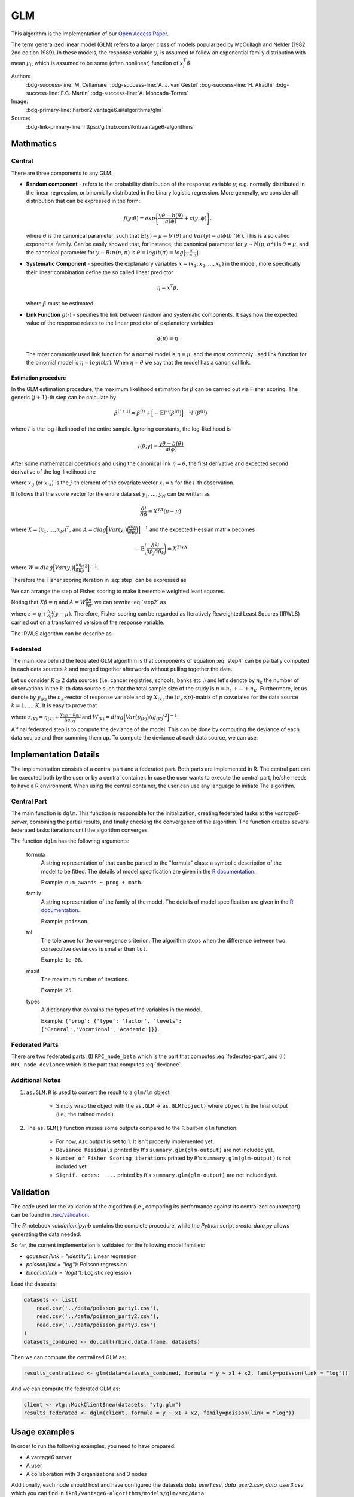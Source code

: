 GLM
===
This algorithm is the implementation of our
`Open Access Paper <https://www.mdpi.com/1999-4893/15/7/243>`_.

The term generalized linear model (GLM) refers to a larger class of models
popularized by McCullagh and Nelder (1982, 2nd edition 1989). In these models,
the response variable :math:`y_i` is assumed to follow an exponential family
distribution with mean :math:`\mu_i`, which is assumed to be some (often
nonlinear) function of :math:`x_i^T \beta`.

Authors
  :bdg-success-line:`M. Cellamare` :bdg-success-line:`A. J. van Gestel`
  :bdg-success-line:`H. Alradhi` :bdg-success-line:`F.C. Martin`
  :bdg-success-line:`A. Moncada-Torres`
Image:
  :bdg-primary-line:`harbor2.vantage6.ai/algorithms/glm`

Source:
  :bdg-link-primary-line:`https://github.com/iknl/vantage6-algorithms`

Mathmatics
----------
Central
^^^^^^^
There are three components to any GLM:

* **Random component** - refers to the probability distribution of the response
  variable :math:`y`; e.g. normally distributed in the linear regression, or
  binomially distributed in the binary logistic regression. More generally, we
  consider all distribution that can be expressed in the form:

  .. math::

    f(y;\theta)=exp \Bigg\lbrace \frac{y\theta-b(\theta)}{a(\phi)}+c(y,\phi)
    \Bigg\rbrace,

  where :math:`\theta` is the canonical parameter, such that
  :math:`\mathbb{E}(y)=\mu=b'(\theta)` and :math:`Var(y)=a(\phi)b''(\theta)`.
  This is also called exponential family. Can be easily showed that, for
  instance, the canonical parameter for :math:`y \sim N(\mu, \sigma^2)` is
  :math:`\theta = \mu`, and the canonical parameter for :math:`y\sim Bin(n, \pi)`
  is :math:`\theta = logit(\pi)=log\Big(\frac{\pi}{1-\pi}\Big)`.

* **Systematic Component** - specifies the explanatory variables
  :math:`x=(x_1, x_2, \ldots, x_k)` in the model, more specifically their
  linear combination define the so called linear predictor

  .. math::

    \eta=x^T\beta,

  where :math:`\beta` must be estimated.

* **Link Function** :math:`g(\cdot)` - specifies the link between random and
  systematic components. It says how the expected value of the response relates
  to the linear predictor of explanatory variables

  .. math::

    g(\mu)=\eta.

  The most commonly used link function for a normal model is
  :math:`\eta = \mu`, and the most commonly used link function for the binomial
  model is :math:`\eta = logit(\pi)`. When :math:`\eta=\theta` we say that the
  model has a canonical link.

Estimation procedure
""""""""""""""""""""
In the GLM estimation procedure, the maximum likelihood estimation for
:math:`\beta` can be carried out via Fisher scoring. The generic
:math:`(j+1)`-th step can be calculate by

.. math::

    \beta^{(j+1)}=\beta^{(j)}+ \Big[ -\mathbb{E}l''\big( \beta^{(j)} \big)
    \Big]^{-1} l'(\beta^{(j)})

where :math:`l` is the log-likelihood of the entire sample. Ignoring constants,
the log-likelihood is

.. math::

    l(\theta; y) = \frac{y \theta - b(\theta)}{a(\phi)}

After some mathematical operations and using the canonical link
:math:`\eta=\theta`, the first derivative and expected second derivative of
the log-likelihood are

.. math::
    :label: step

    \frac{\delta l}{\delta \beta_j}=\frac{y-\mu}{Var(y)}\Bigg(\frac{\delta
    \mu}{\delta \eta} \Bigg) x_{ij}

.. math::
    :label: stepB

    -\mathbb{E}\Bigg(\frac{\delta^2 l}{\delta \beta_j \delta \beta_k} \Bigg)=
    \frac{1}{Var(y)}\Bigg(\frac{\delta \mu}{\delta \eta} \Bigg)^2 x_{ij}x_{ik}

where :math:`x_{ij}` (or :math:`x_{ik}`) is the :math:`j`-th element of the
covariate vector :math:`x_i = x` for the :math:`i`-th observation.

It follows that the score vector for the entire data set
:math:`y_1,\ldots, y_N` can be written as

.. math::
    \frac{\delta l}{\delta \beta}=X^TA(y-\mu)

where :math:`X=(x_1,\ldots,x_N)^T`, and
:math:`A=diag \Big[ Var(y_i) \Big(\frac{\delta \eta_i}{\delta \mu_i} \Big) \Big]^{-1}`
and the expected Hessian matrix becomes

.. math::

    -\mathbb{E}\Bigg(\frac{\delta^2 l}{\delta \beta_j \delta \beta_k} \Bigg)=X^TWX

where
:math:`W=diag \Big[ Var(y_i) \Big(\frac{\delta \eta_i}{\delta \mu_i} \Big)^2 \Big]^{-1}`.

Therefore the Fisher scoring iteration in :eq:`step` can be expressed as

.. math::
    :label: step2

    \beta^{(j+1)}=\beta^{(j)}+ \big(X^TWX\big)^{-1} X^TA(y-\mu)

We can arrange the step of Fisher scoring to make it resemble weighted least
squares.

Noting that :math:`X\beta=\eta` and :math:`A=W \frac{\delta \eta}{\delta \mu}`,
we can rewrite :eq:`step2` as

.. math::
    :label: step4

    \beta^{(j+1)}=\big(X^TWX\big)^{-1} X^TWz


where :math:`z=\eta + \frac{\delta \eta}{\delta \mu}(y-\mu)`. Therefore, Fisher
scoring can be regarded as Iteratively Reweighted Least Squares (IRWLS) carried
out on a transformed version of the response variable.

The IRWLS algorithm can be describe as

.. pcode::
   :linenos:

    \begin{algorithm}
    \caption{GLM Fisher Scoring algorithm}
    \begin{algorithmic}
    \PROCEDURE{GLM}{$\epsilon$}
        \STATE $\beta^{(0)}$
        \STATE $\eta=X\beta^{(0)}$
        \STATE $dev^{(0)}$

        \REPEAT
        \STATE $\mu=g'(\eta)$
        \STATE $z=\eta+\frac{y-\mu}{\Delta g'}$
        \STATE $W=w\frac{\Delta g'^2}{Var(\mu)}$

        \STATE $\beta^{(j)}=\big(X^TWX\big)^{-1} X^TWz$
        \STATE $\eta=X\beta^{(j)}$
        \STATE compute $dev^{(j)}$
        \UNTIL{{$|dev^{(j)}-dev^{(j-1)}|< \epsilon$}}

    \ENDPROCEDURE
    \end{algorithmic}
    \end{algorithm}


Federated
^^^^^^^^^
The main idea behind the federated GLM algorithm is that components of equation
:eq:`step4` can be partially computed in each data sources :math:`k` and merged
together afterwords without pulling together the data.

Let us consider :math:`K\geq2` data sources (i.e. cancer registries, schools,
banks etc..) and let's denote by :math:`n_k` the number of observations in the
:math:`k`-th data source such that the total sample size of the study is
:math:`n=n_1+\cdots+n_K`. Furthermore, let us denote by :math:`y_{(k)}` the
:math:`n_k`-vector of response variable and by :math:`X_{(k)}` the
:math:`(n_k\times p)`-matrix of :math:`p` covariates for the data source
:math:`k=1,\ldots,K`. It is easy to prove that

.. math::
    :label: federated-part

    \begin{eqnarray*}
    X^TWX&=\Big[ X_{(1)}^TW_{(1)}X_{(1)}\Big]+\cdots+\Big[X_{(K)}^TW_{(K)}X_{(K)}\Big] \\
    X^TWz&=\Big[ X_{(1)}^TW_{(1)}z_{(1)}\Big]+\cdots+\Big[X_{(K)}^TW_{(K)}z_{(K)}\Big]
    \end{eqnarray*}

where :math:`z_{(K)}=\eta_{(k)}+\frac{y_{(k)}-\mu_{(k)}}{\Delta g_{(k)}'}` and
:math:`W_{(k)}=diag \Big[ Var\big(y_{(k)}\big) \Delta g_{(K)}'^2 \Big]^{-1}`.

A final federated step is to compute the deviance of the model. This can be
done by computing the deviance of each data source and then summing them up.
To compute the deviance at each data source, we can use:

.. math::
    :label: deviance

    dev^{(j)} = f\Big(X_{(1)}\beta^{(t+1)}g'(\eta_{(1)})\Big) + \cdots + X_{(K)}\beta^{t+1}



Implementation Details
----------------------
The implementation consists of a central part and a federated part. Both parts
are implemented in R. The central part can be executed both by the user or by
a central container. In case the user wants to execute the central part, he/she
needs to have a R environment. When using the central container, the user can
use any language to initiate The algorithm.

Central Part
^^^^^^^^^^^^
The main function is ``dglm``. This function is responsible for the
initialization, creating federated tasks at the *vantage6-server*, combining
the partial results, and finally checking the convergence of the algorithm.
The function creates several federated tasks iterations until the algorithm
converges.

The function ``dglm`` has the following arguments:

    formula
        A string representation of that can be parsed to the "formula" class:
        a symbolic description of the model to be fitted. The details of model
        specification are given in the `R documentation
        <https://www.rdocumentation.org/link/formula?package=stats&version=3.6.2>`_.

        Example: ``num_awards ~ prog + math``.

    family
        A string representation of the family of the model. The details of model
        specification are given in the `R documentation
        <https://www.rdocumentation.org/link/family?package=stats&version=3.6.2>`_.

        Example: ``poisson``.

    tol
        The tolerance for the convergence criterion. The algorithm stops when the
        difference between two consecutive deviances is smaller than ``tol``.

        Example: ``1e-08``.

    maxit
        The maximum number of iterations.

        Example: ``25``.

    types
        A dictionary that contains the types of the variables in the model.

        Example: ``{'prog': {'type': 'factor', 'levels':
        ['General','Vocational','Academic']}}``.

..
.. 'kwargs': {
..             'formula': 'num_awards ~ prog + math',
..             'types': {
..                 'prog': {
..                     'type': 'factor',
..                     'levels': ['General','Vocational','Academic']
..                 }
..             },
..             'family': 'poisson',
..             'tol': 1e-08,
..             'maxit': 25
..         },

Federated Parts
^^^^^^^^^^^^^^^
There are two federated parts: (I) ``RPC_node_beta`` which is the part that
computes :eq:`federated-part`, and (II) ``RPC_node_deviamce`` which is the
part that computes :eq:`deviance`.

Additional Notes
^^^^^^^^^^^^^^^^

1. ``as.GLM.R`` is used to convert the result to a ``glm/lm`` object

    * Simply wrap the object with the ``as.GLM`` -> ``as.GLM(object)`` where
      ``object`` is the final output (i.e., the trained model).

2. The ``as.GLM()`` function misses some outputs compared to the ``R`` built-in
   ``glm`` function:

    * For now, ``AIC`` output is set to 1. It isn't properly implemented yet.
    * ``Deviance Residuals`` printed by ``R``'s ``summary.glm(glm-output)`` are not
      included yet.
    * ``Number of Fisher Scoring iterations`` printed by ``R``'s
      ``summary.glm(glm-output)`` is not included yet.
    * ``Signif. codes:  ...`` printed by ``R``'s ``summary.glm(glm-output)`` are not
      included yet.


.. Privacy Risks
.. -------------
.. TODO

Validation
----------
The code used for the validation of the algorithm (i.e., comparing its
performance against its centralized counterpart) can be found in
`./src/validation <https://github.com/IKNL/vantage6-algorithms>`_.

The `R` notebook `validation.ipynb` contains the complete procedure, while
the `Python` script `create_data.py` allows generating the data needed.

So far, the current implementation is validated for the following model
families:

* `gaussian(link = "identity")`: Linear regression
* `poisson(link = "log")`: Poisson regression
* `binomial(link = "logit")`: Logistic regression

Load the datasets:

.. code-block:: R

    datasets <- list(
        read.csv('../data/poisson_party1.csv'),
        read.csv('../data/poisson_party2.csv'),
        read.csv('../data/poisson_party3.csv')
    )
    datasets_combined <- do.call(rbind.data.frame, datasets)

Then we can compute the centralized GLM as:

.. code-block:: R

    results_centralized <- glm(data=datasets_combined, formula = y ~ x1 + x2, family=poisson(link = "log"))

And we can compute the federated GLM as:

.. code-block:: R

    client <- vtg::MockClient$new(datasets, "vtg.glm")
    results_federated <- dglm(client, formula = y ~ x1 + x2, family=poisson(link = "log"))


Usage examples
--------------
In order to run the following examples, you need to have prepared:

* A vantage6 server
* A user
* A collaboration with 3 organizations and 3 nodes

Additionally, each node should host and have configured the datasets
`data_user1.csv`, `data_user2.csv`, `data_user3.csv` which you can find in
``iknl/vantage6-algorithms/models/glm/src/data``.


Run from R
^^^^^^^^^^
First we need to install the vantage6-algorithms package.

.. code-block:: R

    # install devtools if haven't got it already
    install.packages("devtools")

    # This also installs the package vtg
    devtools::install_github(repo='iknl/vantage6-algorithms', ref='glm', subdir='models/glm/src')

    # This will become the following in the future (when the glm branch is merged)
    devtools::install_github('iknl/vantage6-algorithms', subdir='models/glm/src')

Then we can run the algorithm as:

.. code-block:: R

    setup.client <- function() {
    # Define parameters
    username <- 'admin'
    password <- 'password'
    host <- 'http://127.0.0.1:5000'
    api_path <- ''

    # Create the client
    client <- vtg::Client$new(host, api_path=api_path)
    client$authenticate(username, password)

    return(client)
    }

    # Create a client
    client <- setup.client()

    # Get a list of available collaborations
    print( client$getCollaborations() )

    # Should output something like this:
    #   id     name
    # 1  1 ZEPPELIN
    # 2  2 PIPELINE

    # Select a collaboration
    client$setCollaborationId(1)

    # vtg.glm contains the function `dglm`.
    result <- vtg.glm::dglm(client, formula = num_awards ~ prog + math, family='poisson', tol=1e-08, maxit=25)


Run from Python
^^^^^^^^^^^^^^^

.. code-block:: python

    import time
    from vantage6.client import Client

    username = 'username@example.com'
    password = 'password'
    host = 'https://address-to-vantage6-server.domain'
    port = 5000 # specify the correct port, 5000 is an example
    api_path = '' # specify the correct path

    client = Client(host, port, api_path)
    client.authenticate(username, password)
    client.setup_encryption(None)

    # Get a list of available collaborations
    print(client.collaboration.list(fields=['id', 'name']))

    # Should output something like this:
    # [{'id': 1, 'name': 'ZEPPELIN'}, {'id': 2, 'name': 'PIPELINE'}]

    # Select a collaboration
    COLLABORATION_ID = 1 # specify the correct id

    # Get all organizations in the collaboration
    ORGANIZATION_IDS = [i['id'] for i in client.collaboration.get(COLLABORATION_ID).get('organizations')]

    # Prepare task input
    input_ = {
        'master': True,
        'method': 'dglm',
        'args': [],
        'kwargs': {
            'formula': 'num_awards ~ prog + math',
            'types': {
                'prog': {
                    'type': 'factor',
                    'levels': ['General','Vocational','Academic']
                }
            },
            'family': 'poisson',
            'tol': 1e-08,
            'maxit': 25
        },
        'output_format': 'json'
    }

    # Sending the analysis task to the server
    my_task = client.task.create(
        collaboration=COLLABORATION_ID,
        organizations=[ORGANIZATION_IDS[0]],
        name='GLM-example',
        description='Testing the GLM algorithm.',
        image='harbor2.vantage6.ai/algorithms/glm:latest',
        input=input_,
        data_format='json'
    )

    task_id = my_task.get('id')
    print(f'Task id: {task_id}')

    # Polling for results
    client.wait_for_results(task_id)

    # Retrieve result
    result = client.result.from_task(task_id)[0].get('result')
    print(result)

References
----------
If you are using this algorithm, please cite the accompanying paper as follows:

* Matteo Cellamare, Anna J. van Gestel, Hasan Alradhi, Frank Martin,
  Arturo Moncada-Torres, "A Federated Generalized Linear Model for
  Privacy-Preserving Analysis". *Algorithms*, vol. 15, no. 7, 2022, p. 1-12.
  `BibTeX <https://arturomoncadatorres.com/bibtex/cellamare2022federated.txt>`_,
  `PDF Open Access <https://mdpi.com/1999-4893/15/7/243/>`_


Additionally, if you are using this algorithm in
`vantage6 <https://github.com/vantage6/vantage6>`_, please cite the following
papers as well:

* Arturo Moncada-Torres, Frank Martin, Melle Sieswerda, Johan van Soest,
  Gijs Gelijnse. VANTAGE6: an open source priVAcy preserviNg federaTed
  leArninG infrastructurE for Secure Insight eXchange. AMIA Annual Symposium
  Proceedings, 2020, p. 870-877.
  `BibTeX <https://arturomoncadatorres.com/bibtex/moncada-torres2020vantage6.txt>`_,
  `PDF <https://vantage6.ai/vantage6/>`_

* D. Smits\*, B. van Beusekom\*, F. Martin, L. Veen, G. Geleijnse,
  A. Moncada-Torres, An Improved Infrastructure for Privacy-Preserving Analysis
  of Patient Data, Proceedings of the International Conference of Informatics,
  Management, and Technology in Healthcare (ICIMTH), vol. 25, 2022, p. 144-147.
  `BibTeX <https://arturomoncadatorres.com/bibtex/smits2022improved.txt>`_,
  `PDF <https://ebooks.iospress.nl/volumearticle/60190>`_